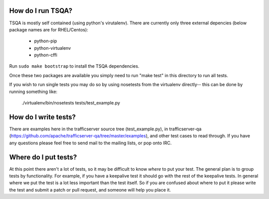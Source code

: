 .. Licensed to the Apache Software Foundation (ASF) under one
   or more contributor license agreements.  See the NOTICE file
   distributed with this work for additional information
   regarding copyright ownership.  The ASF licenses this file
   to you under the Apache License, Version 2.0 (the
   "License"); you may not use this file except in compliance
   with the License.  You may obtain a copy of the License at

   http://www.apache.org/licenses/LICENSE-2.0

   Unless required by applicable law or agreed to in writing,
   software distributed under the License is distributed on an
   "AS IS" BASIS, WITHOUT WARRANTIES OR CONDITIONS OF ANY
   KIND, either express or implied.  See the License for the
   specific language governing permissions and limitations
   under the License.

==================
How do I run TSQA?
==================
TSQA is mostly self contained (using python's virutalenv). There are currently only
three external depencies (below package names are for RHEL/Centos):
    - python-pip
    - python-virtualenv
    - python-cffi

Run ``sudo make bootstrap`` to install the TSQA dependencies.

Once these two packages are available you simply need to run "make test" in this
directory to run all tests.

If you wish to run single tests you may do so by using nosetests from the
virtualenv directly-- this can be done by running something like:

    ./virtualenv/bin/nosetests tests/test_example.py


=====================
How do I write tests?
=====================
There are examples here in the trafficserver source tree (test_example.py), in
trafficserver-qa (https://github.com/apache/trafficserver-qa/tree/master/examples),
and other test cases to read through. If you have any questions please feel free
to send mail to the mailing lists, or pop onto IRC.


=====================
Where do I put tests?
=====================
At this point there aren't a lot of tests, so it may be difficult to know *where*
to put your test. The general plan is to group tests by functionality. For example,
if you have a keepalive test it should go with the rest of the keepalive tests.
In general where we put the test is a lot less important than the test itself.
So if you are confused about where to put it please write the test and submit a
patch or pull request, and someone will help you place it.
